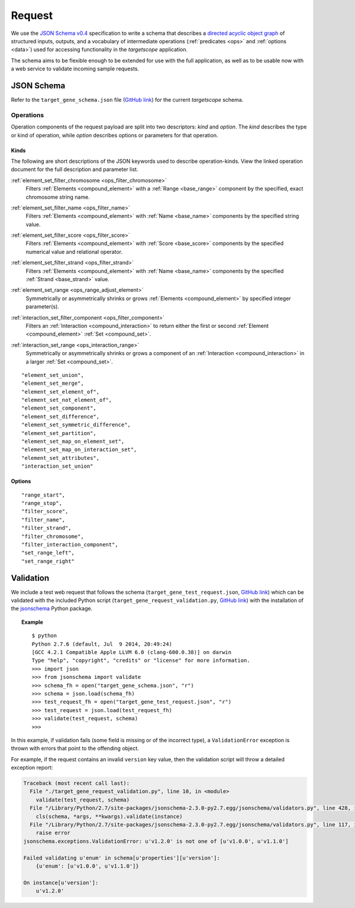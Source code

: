 .. _schema_request:

Request
=======

We use the `JSON Schema v0.4 <http://json-schema.org/>`_ specification to write a schema that describes a `directed acyclic object graph <http://en.wikipedia.org/wiki/Directed_acyclic_graph>`_ of structured inputs, outputs, and a vocabulary of intermediate operations (:ref:`predicates <ops>` and :ref:`options <data>`) used for accessing functionality in the *targetscope* application.

The schema aims to be flexible enough to be extended for use with the full application, as well as to be usable now with a web service to validate incoming sample requests.

===========
JSON Schema
===========

Refer to the ``target_gene_schema.json`` file (`GitHub link <https://github.com/alexpreynolds/targetscope/blob/master/target_gene_schema.json>`__) for the current *targetscope* schema.

.. _schema_request_op:

----------
Operations
----------

Operation components of the request payload are split into two descriptors: *kind* and *option*. The *kind* describes the type or kind of operation, while *option* describes options or parameters for that operation.

.. _schema_request_op_kind:

+++++
Kinds
+++++

The following are short descriptions of the JSON keywords used to describe operation-kinds. View the linked operation document for the full description and parameter list.

.. _schema_request_op_kind_element_set_filter_chromosome:

:ref:`element_set_filter_chromosome <ops_filter_chromosome>`
  Filters :ref:`Elements <compound_element>` with a :ref:`Range <base_range>` component by the specified, exact chromosome string name.

.. _schema_request_op_kind_element_set_filter_name:

:ref:`element_set_filter_name <ops_filter_name>`
  Filters :ref:`Elements <compound_element>` with :ref:`Name <base_name>` components by the specified string value.

.. _schema_request_op_kind_element_set_filter_score:

:ref:`element_set_filter_score <ops_filter_score>`
  Filters :ref:`Elements <compound_element>` with :ref:`Score <base_score>` components by the specified numerical value and relational operator.

.. _schema_request_op_kind_element_set_filter_strand:

:ref:`element_set_filter_strand <ops_filter_strand>`
  Filters :ref:`Elements <compound_element>` with :ref:`Name <base_name>` components by the specified :ref:`Strand <base_strand>` value.

.. _schema_request_op_kind_element_set_range:

:ref:`element_set_range <ops_range_adjust_element>`
  Symmetrically or asymmetrically shrinks or grows :ref:`Elements <compound_element>` by specified integer parameter(s).

.. _schema_request_op_kind_interaction_set_filter_component:

:ref:`interaction_set_filter_component <ops_filter_component>`
  Filters an :ref:`Interaction <compound_interaction>` to return either the first or second :ref:`Element <compound_element>` :ref:`Set <compound_set>`.

.. _schema_request_op_kind_interaction_set_range:

:ref:`interaction_set_range <ops_interaction_range>`
  Symmetrically or asymmetrically shrinks or grows a component of an :ref:`Interaction <compound_interaction>` in a larger :ref:`Set <compound_set>`.

::

  "element_set_union",
  "element_set_merge",
  "element_set_element_of",
  "element_set_not_element_of",
  "element_set_component",
  "element_set_difference",
  "element_set_symmetric_difference",
  "element_set_partition",
  "element_set_map_on_element_set",
  "element_set_map_on_interaction_set",
  "element_set_attributes",
  "interaction_set_union"

+++++++
Options
+++++++

::

  "range_start",
  "range_stop",
  "filter_score",
  "filter_name",
  "filter_strand",
  "filter_chromosome",
  "filter_interaction_component",
  "set_range_left",
  "set_range_right"

==========
Validation
==========

We include a test web request that follows the schema (``target_gene_test_request.json``, `GitHub link <https://github.com/alexpreynolds/targetscope/blob/master/target_gene_test_request.json>`__) which can be validated with the included Python script (``target_gene_request_validation.py``, `GitHub link <https://github.com/alexpreynolds/targetscope/blob/master/target_gene_request_validation.py>`__) with the installation of the `jsonschema <http://json-schema.org>`_ Python package.

.. topic:: Example

   ::

     $ python
     Python 2.7.6 (default, Jul  9 2014, 20:49:24) 
     [GCC 4.2.1 Compatible Apple LLVM 6.0 (clang-600.0.38)] on darwin
     Type "help", "copyright", "credits" or "license" for more information.
     >>> import json
     >>> from jsonschema import validate
     >>> schema_fh = open("target_gene_schema.json", "r")
     >>> schema = json.load(schema_fh)
     >>> test_request_fh = open("target_gene_test_request.json", "r")
     >>> test_request = json.load(test_request_fh)
     >>> validate(test_request, schema)
     >>>

In this example, if validation fails (some field is missing or of the incorrect type), a ``ValidationError`` exception is thrown with errors that point to the offending object.

For example, if the request contains an invalid ``version`` key value, then the validation script will throw a detailed exception report: 

.. code-block:: python

  Traceback (most recent call last):
    File "./target_gene_request_validation.py", line 10, in <module>
      validate(test_request, schema)
    File "/Library/Python/2.7/site-packages/jsonschema-2.3.0-py2.7.egg/jsonschema/validators.py", line 428, in validate
      cls(schema, *args, **kwargs).validate(instance)
    File "/Library/Python/2.7/site-packages/jsonschema-2.3.0-py2.7.egg/jsonschema/validators.py", line 117, in validate
      raise error
  jsonschema.exceptions.ValidationError: u'v1.2.0' is not one of [u'v1.0.0', u'v1.1.0']

  Failed validating u'enum' in schema[u'properties'][u'version']:
      {u'enum': [u'v1.0.0', u'v1.1.0']}

  On instance[u'version']:
      u'v1.2.0'